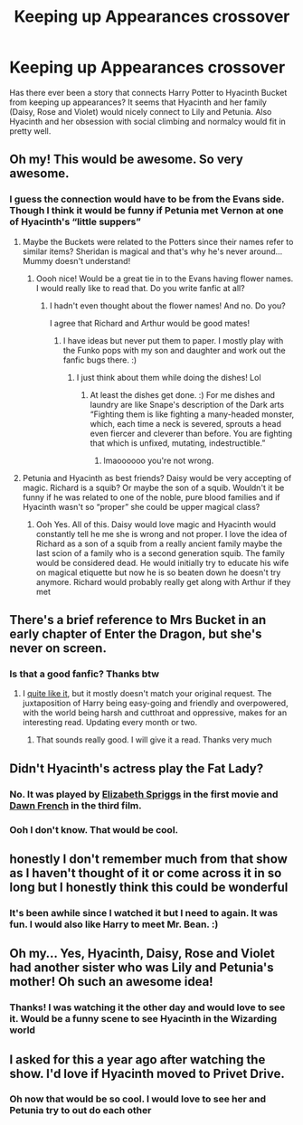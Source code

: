#+TITLE: Keeping up Appearances crossover

* Keeping up Appearances crossover
:PROPERTIES:
:Author: captainofthelosers19
:Score: 18
:DateUnix: 1605137200.0
:DateShort: 2020-Nov-12
:FlairText: Discussion
:END:
Has there ever been a story that connects Harry Potter to Hyacinth Bucket from keeping up appearances? It seems that Hyacinth and her family (Daisy, Rose and Violet) would nicely connect to Lily and Petunia. Also Hyacinth and her obsession with social climbing and normalcy would fit in pretty well.


** Oh my! This would be awesome. So very awesome.
:PROPERTIES:
:Author: Avaleigh1
:Score: 8
:DateUnix: 1605138687.0
:DateShort: 2020-Nov-12
:END:

*** I guess the connection would have to be from the Evans side. Though I think it would be funny if Petunia met Vernon at one of Hyacinth's “little suppers”
:PROPERTIES:
:Author: captainofthelosers19
:Score: 5
:DateUnix: 1605138826.0
:DateShort: 2020-Nov-12
:END:

**** Maybe the Buckets were related to the Potters since their names refer to similar items? Sheridan is magical and that's why he's never around...Mummy doesn't understand!
:PROPERTIES:
:Author: Avaleigh1
:Score: 7
:DateUnix: 1605139540.0
:DateShort: 2020-Nov-12
:END:

***** Oooh nice! Would be a great tie in to the Evans having flower names. I would really like to read that. Do you write fanfic at all?
:PROPERTIES:
:Author: captainofthelosers19
:Score: 2
:DateUnix: 1605140383.0
:DateShort: 2020-Nov-12
:END:

****** I hadn't even thought about the flower names! And no. Do you?

I agree that Richard and Arthur would be good mates!
:PROPERTIES:
:Author: Avaleigh1
:Score: 3
:DateUnix: 1605141047.0
:DateShort: 2020-Nov-12
:END:

******* I have ideas but never put them to paper. I mostly play with the Funko pops with my son and daughter and work out the fanfic bugs there. :)
:PROPERTIES:
:Author: captainofthelosers19
:Score: 1
:DateUnix: 1605141238.0
:DateShort: 2020-Nov-12
:END:

******** I just think about them while doing the dishes! Lol
:PROPERTIES:
:Author: Avaleigh1
:Score: 2
:DateUnix: 1605141759.0
:DateShort: 2020-Nov-12
:END:

********* At least the dishes get done. :) For me dishes and laundry are like Snape's description of the Dark arts “Fighting them is like fighting a many-headed monster, which, each time a neck is severed, sprouts a head even fiercer and cleverer than before. You are fighting that which is unfixed, mutating, indestructible.”
:PROPERTIES:
:Author: captainofthelosers19
:Score: 4
:DateUnix: 1605142081.0
:DateShort: 2020-Nov-12
:END:

********** lmaoooooo you're not wrong.
:PROPERTIES:
:Author: karigan_g
:Score: 2
:DateUnix: 1605167128.0
:DateShort: 2020-Nov-12
:END:


**** Petunia and Hyacinth as best friends? Daisy would be very accepting of magic. Richard is a squib? Or maybe the son of a squib. Wouldn't it be funny if he was related to one of the noble, pure blood families and if Hyacinth wasn't so “proper” she could be upper magical class?
:PROPERTIES:
:Author: Avaleigh1
:Score: 4
:DateUnix: 1605139057.0
:DateShort: 2020-Nov-12
:END:

***** Ooh Yes. All of this. Daisy would love magic and Hyacinth would constantly tell he me she is wrong and not proper. I love the idea of Richard as a son of a squib from a really ancient family maybe the last scion of a family who is a second generation squib. The family would be considered dead. He would initially try to educate his wife on magical etiquette but now he is so beaten down he doesn't try anymore. Richard would probably really get along with Arthur if they met
:PROPERTIES:
:Author: captainofthelosers19
:Score: 4
:DateUnix: 1605139317.0
:DateShort: 2020-Nov-12
:END:


** There's a brief reference to Mrs Bucket in an early chapter of Enter the Dragon, but she's never on screen.
:PROPERTIES:
:Author: thrawnca
:Score: 3
:DateUnix: 1605140144.0
:DateShort: 2020-Nov-12
:END:

*** Is that a good fanfic? Thanks btw
:PROPERTIES:
:Author: captainofthelosers19
:Score: 1
:DateUnix: 1605140404.0
:DateShort: 2020-Nov-12
:END:

**** I [[https://www.reddit.com/r/HPfanfiction/comments/bhu4kc/enter_the_dragon/][quite like it]], but it mostly doesn't match your original request. The juxtaposition of Harry being easy-going and friendly and overpowered, with the world being harsh and cutthroat and oppressive, makes for an interesting read. Updating every month or two.
:PROPERTIES:
:Author: thrawnca
:Score: 2
:DateUnix: 1605140598.0
:DateShort: 2020-Nov-12
:END:

***** That sounds really good. I will give it a read. Thanks very much
:PROPERTIES:
:Author: captainofthelosers19
:Score: 1
:DateUnix: 1605141268.0
:DateShort: 2020-Nov-12
:END:


** Didn't Hyacinth's actress play the Fat Lady?
:PROPERTIES:
:Author: WhosThisGeek
:Score: 3
:DateUnix: 1605150106.0
:DateShort: 2020-Nov-12
:END:

*** No. It was played by [[https://www.imdb.com/name/nm0819655/?ref_=fn_al_nm_1][Elizabeth Spriggs]] in the first movie and [[https://www.imdb.com/name/nm0294067/][Dawn French]] in the third film.
:PROPERTIES:
:Author: Faeriniel
:Score: 5
:DateUnix: 1605151328.0
:DateShort: 2020-Nov-12
:END:


*** Ooh I don't know. That would be cool.
:PROPERTIES:
:Author: captainofthelosers19
:Score: 1
:DateUnix: 1605150908.0
:DateShort: 2020-Nov-12
:END:


** honestly I don't remember much from that show as I haven't thought of it or come across it in so long but I honestly think this could be wonderful
:PROPERTIES:
:Author: karigan_g
:Score: 3
:DateUnix: 1605167189.0
:DateShort: 2020-Nov-12
:END:

*** It's been awhile since I watched it but I need to again. It was fun. I would also like Harry to meet Mr. Bean. :)
:PROPERTIES:
:Author: captainofthelosers19
:Score: 2
:DateUnix: 1605174197.0
:DateShort: 2020-Nov-12
:END:


** Oh my... Yes, Hyacinth, Daisy, Rose and Violet had another sister who was Lily and Petunia's mother! Oh such an awesome idea!
:PROPERTIES:
:Author: LiriStorm
:Score: 3
:DateUnix: 1605181714.0
:DateShort: 2020-Nov-12
:END:

*** Thanks! I was watching it the other day and would love to see it. Would be a funny scene to see Hyacinth in the Wizarding world
:PROPERTIES:
:Author: captainofthelosers19
:Score: 2
:DateUnix: 1605186416.0
:DateShort: 2020-Nov-12
:END:


** I asked for this a year ago after watching the show. I'd love if Hyacinth moved to Privet Drive.
:PROPERTIES:
:Author: ello_arry
:Score: 2
:DateUnix: 1605229962.0
:DateShort: 2020-Nov-13
:END:

*** Oh now that would be so cool. I would love to see her and Petunia try to out do each other
:PROPERTIES:
:Author: captainofthelosers19
:Score: 2
:DateUnix: 1605230053.0
:DateShort: 2020-Nov-13
:END:
